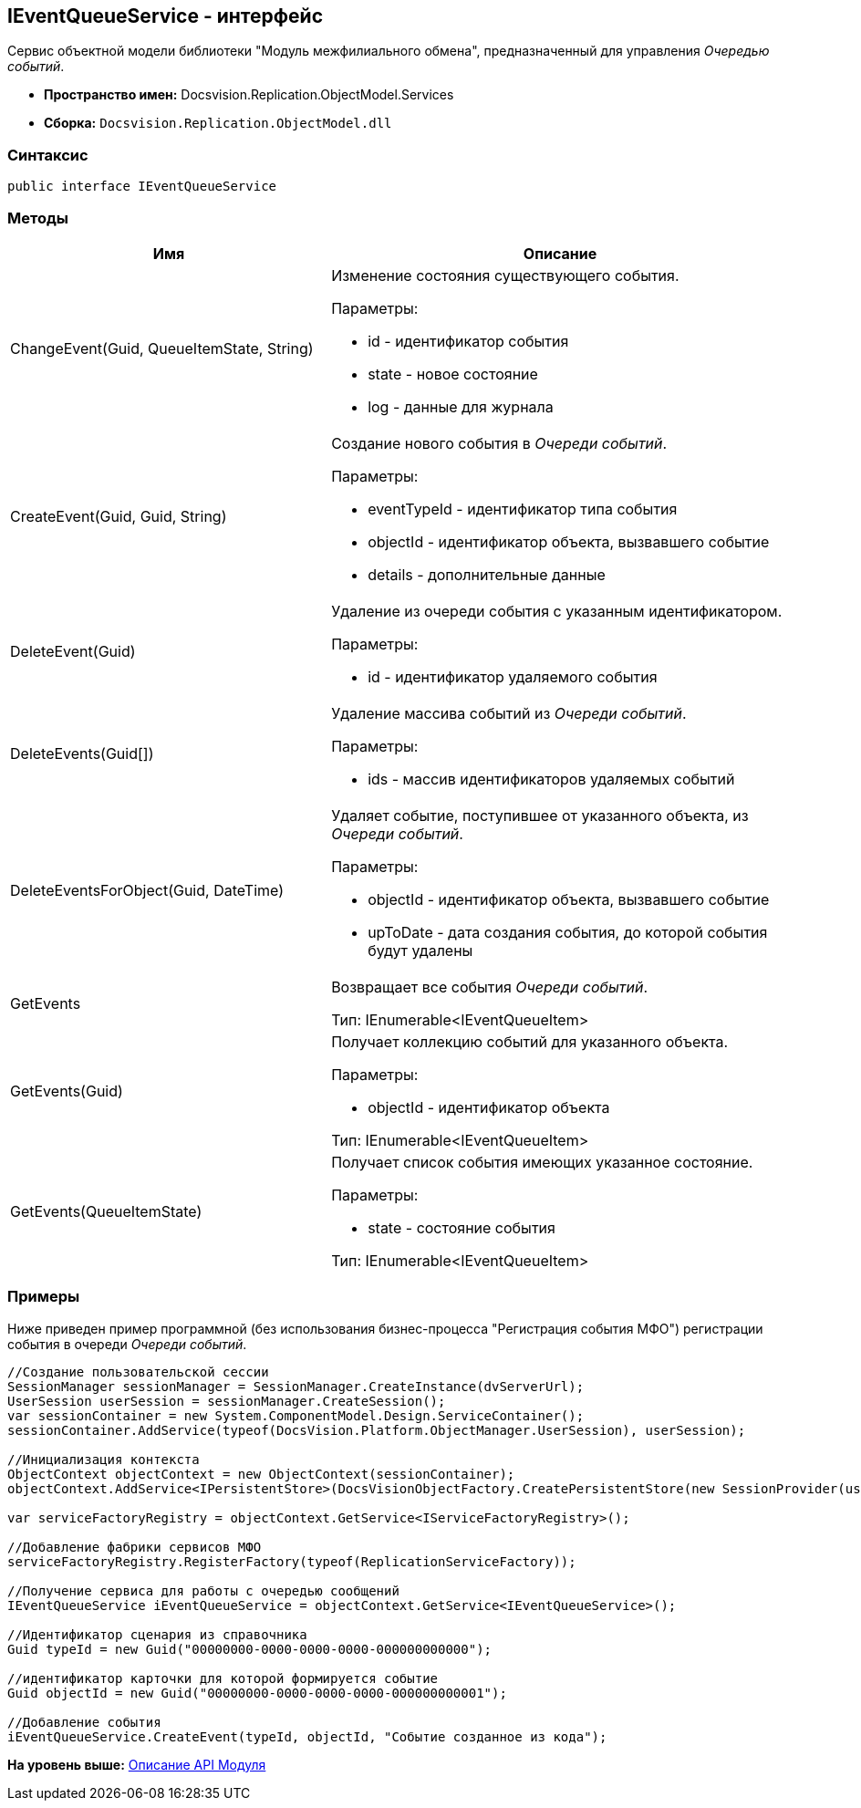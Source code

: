 [[ariaid-title1]]
== IEventQueueService - интерфейс

Сервис объектной модели библиотеки "Модуль межфилиального обмена", предназначенный для управления [.dfn .term]_Очередью событий_.

* [.keyword]*Пространство имен:* Docsvision.Replication.ObjectModel.Services
* [.keyword]*Сборка:* [.ph .filepath]`Docsvision.Replication.ObjectModel.dll`

=== Синтаксис

[source,pre,codeblock,language-csharp]
----
public interface IEventQueueService
----

=== Методы

[width="100%",cols="41%,59%",options="header",]
|===
|Имя |Описание
|ChangeEvent(Guid, QueueItemState, String) a|
Изменение состояния существующего события.

Параметры:

* id - идентификатор события
* state - новое состояние
* log - данные для журнала

|CreateEvent(Guid, Guid, String) a|
Создание нового события в [.dfn .term]_Очереди событий_.

Параметры:

* eventTypeId - идентификатор типа события
* objectId - идентификатор объекта, вызвавшего событие
* details - дополнительные данные

|DeleteEvent(Guid) a|
Удаление из очереди события с указанным идентификатором.

Параметры:

* id - идентификатор удаляемого события

|DeleteEvents(Guid[]) a|
Удаление массива событий из [.dfn .term]_Очереди событий_.

Параметры:

* ids - массив идентификаторов удаляемых событий

|DeleteEventsForObject(Guid, DateTime) a|
Удаляет событие, поступившее от указанного объекта, из [.dfn .term]_Очереди событий_.

Параметры:

* objectId - идентификатор объекта, вызвавшего событие
* upToDate - дата создания события, до которой события будут удалены

|GetEvents a|
Возвращает все события [.dfn .term]_Очереди событий_.

Тип: IEnumerable<IEventQueueItem>

|GetEvents(Guid) a|
Получает коллекцию событий для указанного объекта.

Параметры:

* objectId - идентификатор объекта

Тип: IEnumerable<IEventQueueItem>

|GetEvents(QueueItemState) a|
Получает список события имеющих указанное состояние.

Параметры:

* state - состояние события

Тип: IEnumerable<IEventQueueItem>

|===

=== Примеры

Ниже приведен пример программной (без использования бизнес-процесса "Регистрация события МФО") регистрации события в очереди [.dfn .term]_Очереди событий_.

[source,pre,codeblock,language-csharp]
----
//Создание пользовательской сессии
SessionManager sessionManager = SessionManager.CreateInstance(dvServerUrl);
UserSession userSession = sessionManager.CreateSession();
var sessionContainer = new System.ComponentModel.Design.ServiceContainer();
sessionContainer.AddService(typeof(DocsVision.Platform.ObjectManager.UserSession), userSession);

//Инициализация контекста
ObjectContext objectContext = new ObjectContext(sessionContainer);
objectContext.AddService<IPersistentStore>(DocsVisionObjectFactory.CreatePersistentStore(new SessionProvider(userSession), null));
            
var serviceFactoryRegistry = objectContext.GetService<IServiceFactoryRegistry>();

//Добавление фабрики сервисов МФО
serviceFactoryRegistry.RegisterFactory(typeof(ReplicationServiceFactory));
            
//Получение сервиса для работы с очередью сообщений            
IEventQueueService iEventQueueService = objectContext.GetService<IEventQueueService>();

//Идентификатор сценария из справочника
Guid typeId = new Guid("00000000-0000-0000-0000-000000000000");

//идентификатор карточки для которой формируется событие
Guid objectId = new Guid("00000000-0000-0000-0000-000000000001");

//Добавление события
iEventQueueService.CreateEvent(typeId, objectId, "Событие созданное из кода");
----

*На уровень выше:* xref:../topics/API.adoc[Описание API Модуля]
